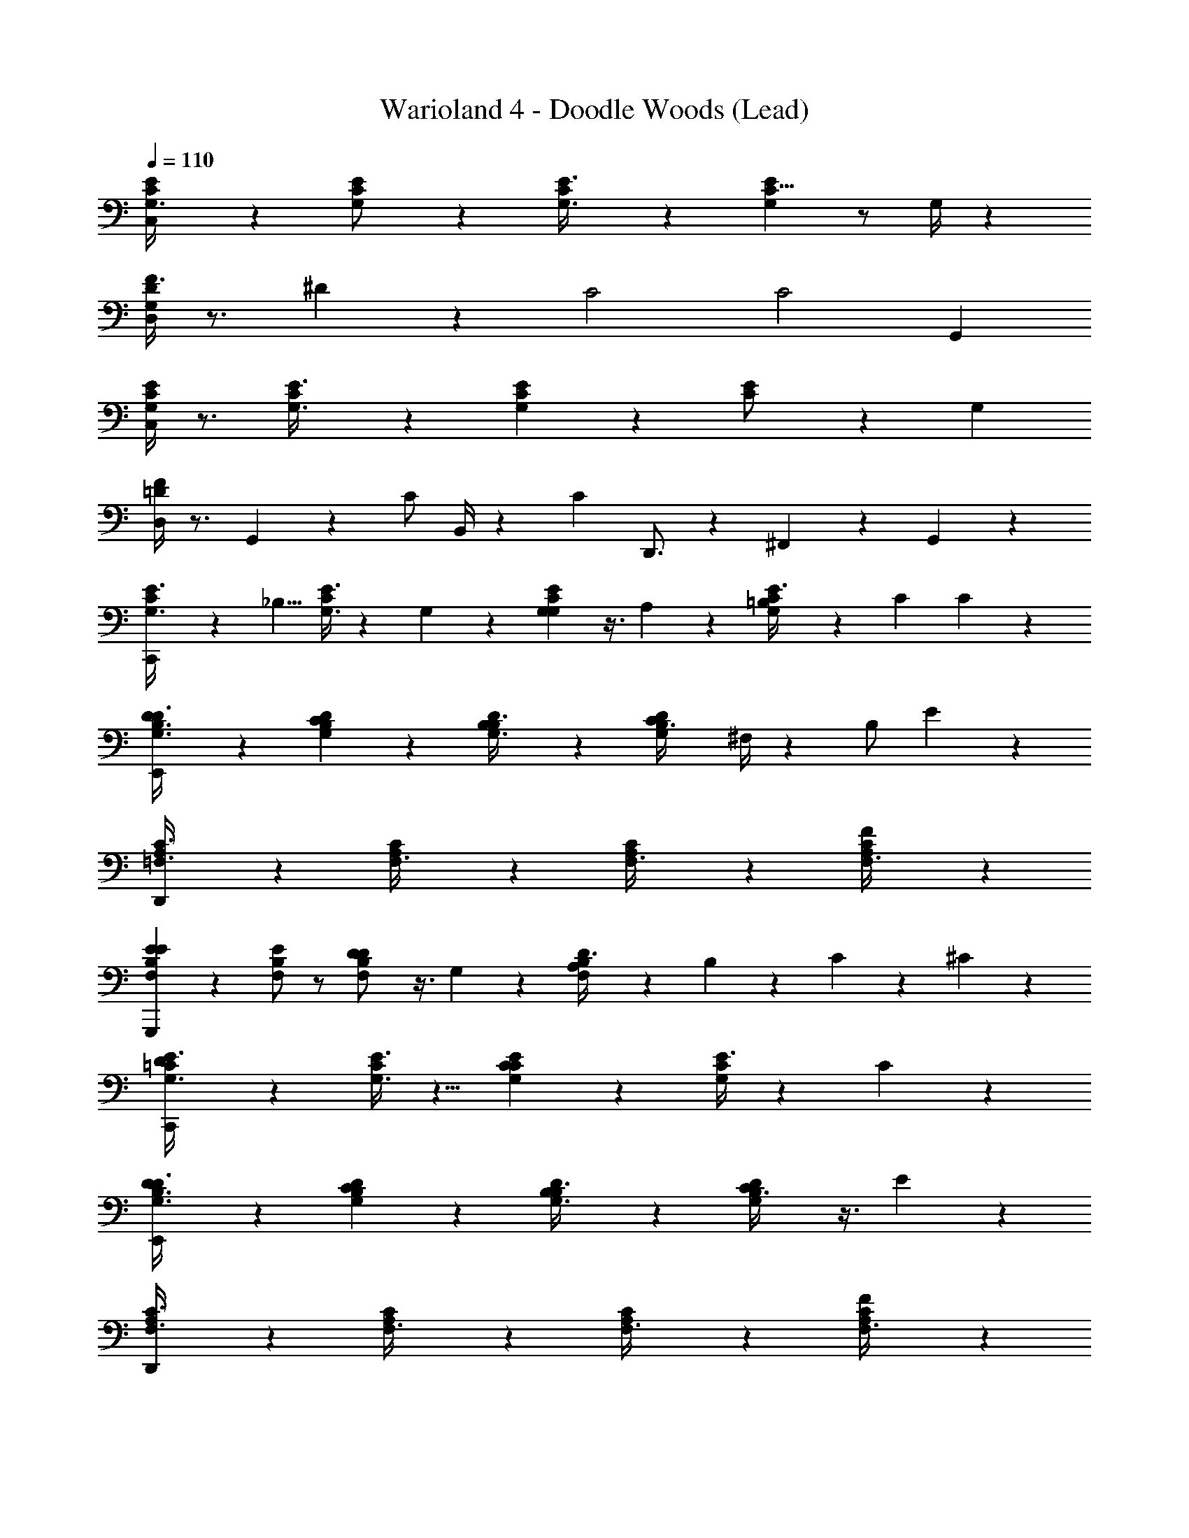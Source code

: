 X: 1
T: Warioland 4 - Doodle Woods (Lead)
Z: ABC Generated by Starbound Composer
L: 1/4
Q: 1/4=110
K: C
[C/3G,3/8E11/24C,] z2/3 [G,11/24C11/24E/] z13/24 [C/3G,3/8E3/8] z2/3 [G,/6E7/12C5/8] z/ G,/4 z/12 
[D,/4G,7/24F3/8D11/24] z3/4 ^D/12 z5/6 [z11/24C2] [z31/24C2] G,,/3 
[G,/4C/4E/3C,] z3/4 [C/3G,3/8E3/8] z2/3 [G,7/24C/3E/3] z17/24 [C11/24E/] z5/24 [z/3G,7/12] 
[D,/4=D/4F7/24] z3/4 G,,/6 z11/24 [z3/8C/] B,,/4 z5/24 [z5/24C2/3] D,,3/4 z/6 ^F,,/12 z/12 G,,/6 z/12 
[C/3G,3/8E3/8C,,] z7/24 [z3/8_B,5/8] [G,3/8E3/8C5/12] z7/24 G,/6 z/6 [G,7/24G,5/12C5/12E11/24] z3/8 A,7/24 z/24 [=B,7/24E3/8G,13/24C13/24] z5/24 [z/6C2/3] C7/24 z/24 
[D7/24G,3/8B,3/8D3/8E,,] z17/24 [C7/24G,5/12B,5/12D11/24] z17/24 [B,7/24G,3/8B,3/8D5/12] z17/24 [z/8C7/24B,3/8G,5/12D5/12] ^F,/4 z/12 [z5/24B,/] E7/24 z/24 
[A,/3=F,3/8C3/8D,,] z2/3 [A,/3F,3/8C5/12] z2/3 [A,/3F,3/8C5/12] z2/3 [F7/24A,7/24F,3/8C5/12] z17/24 
[E7/24F,5/12E5/12B,11/24G,,,] z17/24 [E/F,7/12B,2/3] z/ [D7/24F,/B,/D13/24] z3/8 G,7/24 z/24 [A,7/24D3/8B,5/12F,11/24] z11/24 B,/24 z/24 C/24 z/24 ^C/24 z/24 
[D5/24=C/3G,3/8E3/8C,,] z19/24 [G,3/8E3/8C5/12] z5/8 [C7/24G,5/12C5/12E11/24] z17/24 [E3/8G,13/24C13/24] z7/24 C7/24 z/24 
[D7/24G,3/8B,3/8D3/8E,,] z17/24 [C7/24G,5/12B,5/12D11/24] z17/24 [B,7/24G,3/8B,3/8D5/12] z17/24 [C7/24B,3/8G,5/12D5/12] z3/8 E7/24 z/24 
[A,/3F,3/8C3/8D,,] z2/3 [A,/3F,3/8C5/12] z2/3 [A,/3F,3/8C5/12] z2/3 [F7/24A,7/24F,3/8C5/12] z17/24 
[E7/24F,5/12E5/12B,11/24G,,,] z17/24 [D7/24E/F,7/12B,2/3] z17/24 [C7/24F,/B,/D13/24] z17/24 [B,7/24D3/8B,5/12F,11/24] z3/8 C7/24 z/24 
[E7/24C11/24F,13/24A,13/24=F,,] z17/24 [A,13/24C13/24F,7/12] z11/24 [F7/24F,5/12C13/24A,7/12] z3/8 [z/3F,13/24] [C11/24A,5/8] z5/24 F,/6 z/6 
[E7/24C/G,13/24E,,] z3/8 D7/24 z/24 [E,/C2/3G,17/24] z/8 C7/24 z/12 [E,11/24C5/8G,7/4] z5/24 E,7/24 z/24 C5/8 z/24 E,/6 z/6 
[C/3F,11/24A,11/24D,,] z2/3 [E7/24F,13/24A,5/8C5/8] z17/24 [F7/24F,/C7/12A,5/8] z3/8 [z/3F,] [A,7/12C17/24] z5/12 
[G7/24E,/G,5/8C5/8E,,] z3/8 F7/24 z/24 [E,5/8C2/3G,17/24] E7/24 z/12 [E,/C2/3G,17/24] z/ [E,11/24G,2/3C2/3] z13/24 
[A,7/12C5/8F,2/3F,,] z5/12 [E7/24F,13/24A,13/24C13/24] z17/24 [F7/24C/F,7/12A,7/12] z17/24 [F,5/8A,5/8C17/24] z3/8 
[E7/24E,13/24C5/8G,17/24E,,] z3/8 D7/24 z/24 [C3/8E,23/24G,] z7/24 [C7/24D3/8] z3/8 G,5/24 z/8 [z/3E,11/24G,17/24] C2/3 B,7/24 z/24 
[G,7/24C13/24F,7/12A,5/8D,,] z17/24 [A,7/24A,7/12C7/12F,2/3] z3/8 C7/24 z/24 [C11/24A,5/8F,2/3] z13/24 [F,3/8A,11/24C17/24] z7/24 A,7/24 z/24 
[C7/24D,,/D,7/6G,7/6C7/6] z4/3 [z/24D7/24G,,/] [D,3/F,3/B,3/] 
